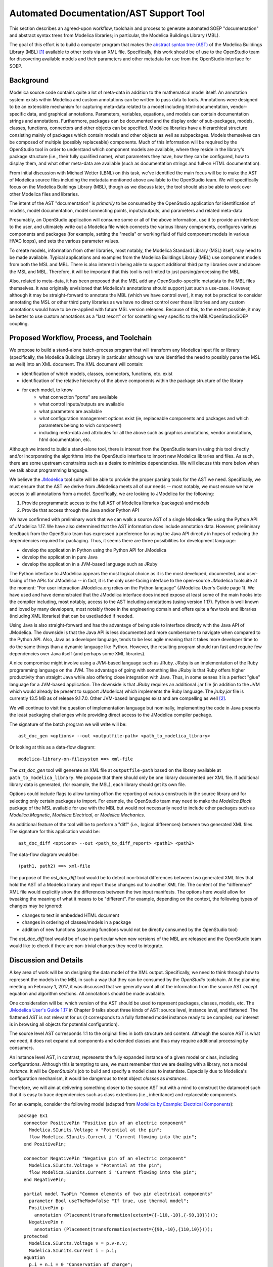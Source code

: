 Automated Documentation/AST Support Tool
~~~~~~~~~~~~~~~~~~~~~~~~~~~~~~~~~~~~~~~~

This section describes an agreed-upon workflow, toolchain and process to
generate automated SOEP "documentation" and abstract syntax trees from Modelica
libraries; in particular, the Modelica Buildings Library (MBL).

The goal of this effort is to build a computer program that makes the `abstract
syntax tree (AST) <https://en.wikipedia.org/wiki/Abstract_syntax_tree>`_ of the
Modelica Buildings Library (MBL) [#fn_mbl]_ available to other tools via an XML
file.  Specifically, this work should be of use to the OpenStudio team for
discovering available models and their parameters and other metadata for use
from the OpenStudio interface for SOEP.

Background
""""""""""

Modelica source code contains quite a lot of meta-data in addition to the
mathematical model itself. An annotation system exists within Modelica and
custom annotations can be written to pass data to tools. Annotations were
designed to be an extensible mechanism for capturing meta-data related to a
model including html-documentation, vendor-specific data, and graphical
annotations. Parameters, variables, equations, and models can contain
documentation strings and annotations. Furthermore, packages can be documented
and the display order of sub-packages, models, classes, functions, connectors
and other objects can be specified. Modelica libraries have a hierarchical
structure consisting mainly of packages which contain models and other objects
as well as subpackages. Models themselves can be composed of multiple (possibly
replaceable) components. Much of this information will be required by the
OpenStudio tool in order to understand which component models are available,
where they reside in the library's package structure (i.e., their fully
qualified name), what parameters they have, how they can be configured, how to
display them, and what other meta-data are available (such as documentation
strings and full-on HTML documentation).

From initial discussion with Michael Wetter (LBNL) on this task, we've
identified the main focus will be to make the AST of Modelica source files
including the metadata mentioned above available to the OpenStudio team. We
will specifically focus on the Modelica Buildings Library (MBL), though as we
discuss later, the tool should also be able to work over other Modelica files
and libraries.

The intent of the AST "documentation" is *primarily* to be consumed by the
OpenStudio application for identification of models, model documentation, model
connecting points, inputs/outputs, and parameters and related meta-data.

Presumably, an OpenStudio application will consume some or all of the above
information, use it to provide an interface to the user, and ultimately write
out a Modelica file which connects the various library components, configures
various components and packages (for example, setting the "media" or working
fluid of fluid component models in various HVAC loops), and sets the various
parameter values.

To create models, information from other libraries, most notably, the Modelica
Standard Library (MSL) itself, may need to be made available. Typical
applications and examples from the Modelica Buildings Library (MBL) use
component models from both the MSL and MBL. There is also interest in being
able to support additional third party libraries over and above the MSL and
MBL. Therefore, it will be important that this tool is not limited to just
parsing/processing the MBL.

Also, related to meta-data, it has been proposed that the MBL add any
OpenStudio-specific metadata to the MBL files themselves. It was originally
envisioned that Modelica's annotations should support just such a use-case.
However, although it may be straight-forward to annotate the MBL (which we have
control over), it may not be practical to consider annotating the MSL or other
third party libraries as we have no direct control over those libraries and any
custom annotations would have to be re-applied with future MSL version releases.
Because of this, to the extent possible, it may be better to use custom
annotations as a "last resort" or for something very specific to the
MBL/OpenStudio/SOEP coupling.

Proposed Workflow, Process, and Toolchain
"""""""""""""""""""""""""""""""""""""""""

We propose to build a stand-alone batch-process program that will transform any
Modelica input file or library (specifically, the Modelica Buildings Library in
particular although we have identified the need to possibly parse the MSL as
well) into an XML document. The XML document will contain:

- identification of which models, classes, connectors, functions, etc. exist
- identification of the relative hierarchy of the above components within the
  package structure of the library
- for each model, to know
    - what connection "ports" are available
    - what control inputs/outputs are available
    - what parameters are available
    - what configuration management options exist (ie, replaceable components
      and packages and which parameters belong to wich component)
    - including meta-data and attributes for all the above such as graphics
      annotations, vendor annotations, html documentation, etc.

Although we intend to build a stand-alone tool, there is interest from the
OpenStudio team in using this tool directly and/or incorporating the algorithms
into the OpenStudio interface to import new Modelica libraries and files. As
such, there are some upstream constraints such as a desire to minimize
dependencies. We will discuss this more below when we talk about programming
language.

We believe the `JModelica
<http://www.jmodelica.org/api-docs/usersguide/JModelicaUsersGuide-1.17.0.pdf>`_
tool suite will be able to provide the proper parsing tools for the AST we
need. Specifically, we must ensure that the AST we derive from JModelica meets
all of our needs -- most notably, we must ensure we have access to all
annotations from a model. Specifically, we are looking to JModelica for the
following:

1. Provide programmatic access to the full AST of Modelica libraries (packages)
   and models
2. Provide that access through the Java and/or Python API

We have confirmed with preliminary work that we can walk a source AST of a
single Modelica file using the Python API of JModelica 1.17. We have also
determined that the AST information does include annotation data. However,
preliminary feedback from the OpenStuio team has expressed a preference for
using the Java API directly in hopes of reducing the dependencies required for
packaging. Thus, it seems there are three possibilities for development
language:

- develop the application in Python using the Python API for JModelica 
- develop the application in pure Java
- develop the application in a JVM-based language such as JRuby

The Python interface to JModelica appears the most logical choice as it is the
most developed, documented, and user-facing of the APIs for JModelica -- in
fact, it is the only user-facing interface to the open-source JModelica
toolsuite at the moment: "For user interaction JModelica.org relies on the
Python language" (JModelica User's Guide page 1). We have used and have
demonstrated that the JModelica interface does indeed expose at least some of
the main hooks into the compiler including, most notably, access to the AST
including annotations (using version 1.17). Python is well known and loved by
many developers, most notably those in the engineering domain and offers quite
a few tools and libraries (including XML libraries) that can be used/added if
needed.

Using Java is also straight-forward and has the advantage of being able to
interface directly with the Java API of JModelica. The downside is that the
Java API is less documented and more cumbersome to navigate when compared to
the Python API. Also, Java as a developer language, tends to be less agile
meaning that it takes more developer time to do the same things than a dynamic
language like Python. However, the resulting program should run fast and
require few dependencies over Java itself (and perhaps some XML libraries).

A nice compromise might involve using a JVM-based language such as JRuby. JRuby
is an implementation of the Ruby programming language on the JVM. The advantage
of going with something like JRuby is that Ruby offers higher productivity
than straight Java while also offering close integration with Java. Thus, in
some senses it is a perfect "glue" language for a JVM-based application. The
downside is that JRuby requires an additional .jar file (in addition to the JVM
which would already be present to support JModelica) which implements the Ruby
language. The `jruby.jar` file is currently 13.5 MB as of release 9.1.7.0.
Other JVM-based languages exist and are compelling as well [#clj]_.

We will continue to visit the question of implementation language but
nominally, implementing the code in Java presents the least packaging
challenges while providing direct access to the JModelica compiler package.

The signature of the batch program we will write will be::

    ast_doc_gen <options> --out <outputfile-path> <path_to_modelica_library>

Or looking at this as a data-flow diagram::

    modelica-library-on-filesystem ==> xml-file

The `ast_doc_gen` tool will generate an XML file at ``outputfile-path`` based
on the library available at ``path_to_modelica_library``. We propose that there
should only be one library documented per XML file. If additional library data
is generated, (for example, the MSL), each library should get its own file.

Options could include flags to allow turning off/on the reporting of various
constructs in the source library and for selecting only certain packages to
import. For example, the OpenStudio team may need to make the `Modelica.Block`
package of the MSL available for use with the MBL but would not necessarily
need to include other packages such as `Modelica.Magnetic`,
`Modelica.Electrical`, or `Modelica.Mechanics`.

An additional feature of the tool will be to perform a "diff" (i.e., logical
differences) between two generated XML files. The signature for this
application would be::

    ast_doc_diff <options> --out <path_to_diff_report> <path1> <path2>

The data-flow diagram would be::

    (path1, path2) ==> xml-file

The purpose of the `ast_doc_diff` tool would be to detect non-trivial
differences between two generated XML files that hold the AST of a Modelica
library and report those changes out to another XML file. The content of the
"difference" XML file would explicitly show the differences between the two
input manifests. The options here would allow for tweaking the meaning of what
it means to be "different". For example, depending on the context, the
following types of changes may be ignored:

- changes to text in embedded HTML document
- changes in ordering of classes/models in a package
- addition of new functions (assuming functions would not be directly consumed
  by the OpenStudio tool)

The `ast_doc_diff` tool would be of use in particular when new versions of the
MBL are released and the OpenStudio team would like to check if there are
non-trivial changes they need to integrate.

Discussion and Details
""""""""""""""""""""""

A key area of work will be on designing the data model of the XML output.
Specifically, we need to think through how to represent the models in the MBL
in such a way that they can be consumed by the *OpenStudio* toolchain. At the
planning meeting on February 1, 2017, it was discussed that we generally want
all of the information from the source AST *except* equation and algorithm
sections. All annotations should be made available.

One consideration will be: which version of the AST should be used to represent
packages, classes, models, etc. The `JModelica User's Guide 1.17
<http://www.jmodelica.org/api-docs/usersguide/JModelicaUsersGuide-1.17.0.pdf>`_
in Chapter 9 talks about three kinds of AST: source level, instance level, and
flattened. The flattened AST is not relevant for us (it corresponds to a fully
flattened model instance ready to be compiled; our interest is in browsing all
objects for potential configuration).

The source level AST corresponds 1:1 to the original files in both structure
and content. Although the source AST is what we need, it does not expand out
components and extended classes and thus may require additional processing by
consumers.

An instance level AST, in contrast, represents the fully expanded instance of a
given model or class, including configurations. Although this is tempting to
use, we must remember that we are dealing with a library, not a model
*instance*. It will be *OpenStudio*'s job to build and specify a model class to
instantiate. Especially due to Modelica's configuration mechanism, it would be
dangerous to treat object *classes* as *instances*.

Therefore, we will aim at delivering something closer to the source AST but
with a mind to construct the datamodel such that it is easy to trace
dependencies such as class extentions (i.e., inheritance) and replaceable
components.

For an example, consider the following model (adapted from `Modelica by
Example: Electrical Components
<http://book.xogeny.com/components/components/elec_comps/>`_):

::

    package Ex1
      connector PositivePin "Positive pin of an electric component"
        Modelica.SIunits.Voltage v "Potential at the pin";
        flow Modelica.SIunits.Current i "Current flowing into the pin";
      end PositivePin;

      connector NegativePin "Negative pin of an electric component"
        Modelica.SIunits.Voltage v "Potential at the pin";
        flow Modelica.SIunits.Current i "Current flowing into the pin";
      end NegativePin;

      partial model TwoPin "Common elements of two pin electrical components"
        parameter Bool useTheMod=false "If true, use thermal model";
        PositivePin p
          annotation (Placement(transformation(extent={{-110,-10},{-90,10}})));
        NegativePin n
          annotation (Placement(transformation(extent={{90,-10},{110,10}})));
      protected
        Modelica.SIunits.Voltage v = p.v-n.v;
        Modelica.SIunits.Current i = p.i;
      equation
        p.i + n.i = 0 "Conservation of charge";
      end TwoPin;

      model Resistor "A DRY resistor model"
        extends TwoPin;
        parameter Modelica.SIunits.Resistance R;
      equation
        v = i*R "Ohm's law";
      end Resistor;
    end Example1;

In this (very simple) model described above, a possible XML representation might be::

    <?xml version="1.0" encoding="UTF-8"?>
    <!--
      A library could be given a different ID than the top level package
      name. For example, the "Modelica Buildings Library"'s top level package
      is "Buildings". Here, we use Example1 for the library name and
      "Ex1" for the top-level package name. Presumably, the "Example1" meta
      data has been passed in out-of-band or via the annotation mechanism.
    -->
    <lib id="Example1">
      <package id="Ex1">
        <!-- specify package order by top-level model ids -->
        <order>Ex1.PositivePin,Ex1.NegativePin,Ex1.TwoPin,Ex1.Resistor</order>
        <connectors>
          <!--
            below, we derive a unique "hash-key" for the type that will allow
            us to identify that PositivePin connectors can be connected to
            NegativePin connectors

            Note: we use the fully qualified names for IDs both because XML
            requires unique ids and also for our identification purposes.

            The "f:" and "p:" prefixes indicate f: as "flow" and p as
            "potential" variables. An "s:" prefix would indicate a "stream"
            variable. The hash is the listing of all types in a connection with
            prefixes put together in alphabetical order separated by
            semicolons. Comparing on these type hashes would allow a tool to
            know which connectors could be connected together.
          -->
          <connector
            id="Ex1.PositivePin"
            type="f:Modelica.SIunits.Current;p:Modelica.SIunits.Voltage">
            <variable
              id="Ex1.PositivePin.v"
              type="Modelica.SIunits.Voltage"
              connect_type="potential"
              doc="Potential at the pin"/>
            <var
              id="Ex1.PositivePin.i"
              type="Modelica.SIunits.Current"
              connect_type="flow"
              doc="Potential at the pin"/>
          </connector>
          <connector
            id="Ex1.NegativePin"
            type="f:Modelica.SIunits.Current;p:Modelica.SIunits.Voltage">
            <variable
              id="Ex1.NegativePin.v"
              type="Modelica.SIunits.Voltage"
              connect_type="potential"
              doc="Potential at the pin"/>
            <variable
              id="Ex1.NegativePin.i"
              type="Modelica.SIunits.Current"
              connect_type="flow"
              doc="Potential at the pin"/>
          </connector>
        </connectors>
        <models>
          <model
            id="Ex1.TwoPin"
            type="partial"
            doc="Common elements of two pin electrical components">
            <var
              type="Bool"
              id="Ex1.TwoPin.useTheMod"
              variability="parameter">
              false
            </var>
            <var
              type="Ex1.PositivePin"
              id="Ex1.TwoPin.p"
              variability="continuous">
              <!--
                Note: "Placement" annotation downcased
              -->
              <annotation>
                <placement>
                  <transformation>
                    <extent>{{-110,-10},{-90,10}}</extent>
                  </transformation>
                </placement>
              </annotation>
            </var>
            <var
              type="Ex1.NegativePin"
              id="Ex1.TwoPin.n"
              variability="continuous">
              <annotation>
                <placement>
                  <transformation>
                    <extent>{{90,-10},{110,10}}</extent>
                  </transformation>
                </placement>
              </annotation>
            </var>
            <var
              type="Modelica.SIunits.Voltage"
              id="Ex1.TwoPin.v"
              variability="continuous"
              visibility="protected">
              <annotation>
                <placement>
                  <transformation>
                    <extent>{{90,-10},{110,10}}</extent>
                  </transformation>
                </placement>
              </annotation>
            </var>
            <var
              type="Modelica.SIunits.Current"
              id="Ex1.TwoPin.i"
              variability="continuous"
              visibility="protected">
              <annotation>
                <placement>
                  <transformation>
                    <extent>{{90,-10},{110,10}}</extent>
                  </transformation>
                </placement>
              </annotation>
            </var>
            <!-- equation section elided... -->
          </model>
          <!-- OK, and finally the Resistor -->
          <model
            id="Ex1.Resistor"
            doc="A DRY resistor model">
            <extends>Ex1.TwoPin</extends>
            <var
              type="Modelica.SIunits.Resistance"
              id="Ex1.Resistor.R"
              variability="parameter">
            </var>
            <!-- equation section elided... -->
          </model>
        </models>
      </package>
    </lib>

There have been several attempts to represent or use XML in relation to
Modelica in the past. A breif listing of key papers appears below:

- `N. Landin. (2014). "XML export and import of Modelica Models"
  <https://gupea.ub.gu.se/bitstream/2077/38718/1/gupea_2077_38718_1.pdf>`_
- `ModelicaXML Schema <https://github.com/modelica-association/ModelicaXML>`_
- `Appendix G of Fritzson (2004) "Principles of ... with Modelica 2.1"
  <http://onlinelibrary.wiley.com/store/10.1002/9780470545669.app7/asset/app7.pdf?v=1&t=iyq3ixri&s=3acd1aef6559f8c230d827878d73980bdd1407f2>`_
- `A. Pop and P. Fritzson. (2003). "ModelicaXML..."
  <https://modelica.org/events/Conference2003/papers/h39_Pop.pdf>`_
- `A. Pop and P. Fritzson. ModelicaXML Presentation
  <http://www.ida.liu.se/~adrpo33/modelica/ModelicaXML-Presentation-2003-11-04.pdf>`_
- `U. Reisenbichler et al. 2006. "If we only had used XML..."
  <https://www.modelica.org/events/modelica2006/Proceedings/sessions/Session6d1.pdf>`_

In particular, the first reference above links to a 2014 Master's Thesis
describing the work of N. Landin with Modelon using JModelica to export XML for
the purpose of model exchange -- this is very similar to our use case.
Unfortunately, this work deals only with "flattened" models -- Modelica models
that have been instantiated with all of the hierarchy removed. For our use
case, the hierarchy must be preserved so that the OpenStudio team can
*construct* a new model from existing library definitions.

The paper by Reisenbichler 2006 motivates the usage of XML in association with
Modelica without getting into specifics. The remaining work by Pop and Fritzson
is thus the only comprehensive work on an XML representation of Modelica
*source* AST that appears in the literature. The purpose of the XML work by Pop
and Fritzson was to create a complete XML representation of the entire Modelica
source. It is generally a good reference but we note that it is, perhaps
unnecessarily, verbose for our current needs. As such, although we will refer
to this work, we do not plan to duplicate it.

Summary of Questions and Next Steps
"""""""""""""""""""""""""""""""""""

**Questions**:

- It is our understanding that there is both a paid "proprietary" API as well
  as an "open source" API (which is not guaranteed to be stable) for accessing
  the AST of JModelica. Can we get a better understanding of the differences
  between the two?
- The exact data model for XML output must to be determined. What data will the
  OpenStudio need access to?
- What pre-processing on the extracted data would be useful?

**Next Steps**:

- Pick the implementation programming language. In particular, determine whether
  Python or "JVM-based languages" are acceptable to use or if we need to stick
  with Java.
- Write the proposed programs using JModelica to extract AST data from Modelica
  Models in a library and write that data out as XML.
- We have confirmed that JModelica 1.17 does support parsing AST of annotations
  and models. We need to confirm that custom directives are supported as well
  and that we can parse all information needed from packages and other object
  classes.
- Solidify the XML data model
- Create diff tool for comparing xml library output files in a meaningful way

References
""""""""""

JModelica User Guide

    "JModelica.org User Guide: Version 1.17". Available at:
    http://www.jmodelica.org/api-docs/usersguide/JModelicaUsersGuide-1.17.0.pdf

.. rubric:: Footnotes

.. [#fn_mbl] Our main focus is to support the Modelica Buildings Library but
             the tool should also work for other Modelica file import/parsing
             tasks

.. [#clj] For example, Clojure, another dynamic language with excellent Java
          interop and a favorite of this author, has a jar size of only 1 MB
